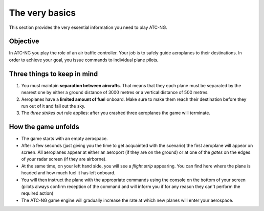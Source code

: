 The very basics
===============

This section provides the very essential information you need to play ATC-NG.

Objective
---------
In ATC-NG you play the role of an air traffic controller. Your job is to safely
guide aeroplanes to their destinations. In order to achieve your goal, you issue
commands to individual plane pilots.

Three things to keep in mind
----------------------------
#. You must maintain **separation between aircrafts**. That means that they each
   plane must be separated by the nearest one by either a ground distance of
   3000 metres or a vertical distance of 500 metres.
#. Aeroplanes have a **limited amount of fuel** onboard. Make sure to make them
   reach their destination before they run out of it and fall out the sky.
#. The *three strikes out* rule applies: after you crashed three aeroplanes the
   game will terminate.

How the game unfolds
--------------------
* The game starts with an empty aerospace.
* After a few seconds (just giving you the time to get acquainted with the
  scenario) the first aeroplane will appear on screen. All aeroplanes appear at
  either an aeroport (if they are on the ground) or at one of the *gates* on the
  edges of your radar screen (if they are airborne).
* At the same time, on your left hand side, you will see a *flight strip*
  appearing. You can find here where the plane is headed and how much fuel it
  has left onboard.
* You will then instruct the plane with the appropriate commands using the
  console on the bottom of your screen (pilots always confirm reception of the
  command and will inform you if for any reason they can't perform the required
  action)
* The ATC-NG game engine will gradually increase the rate at which new planes
  will enter your aerospace.
